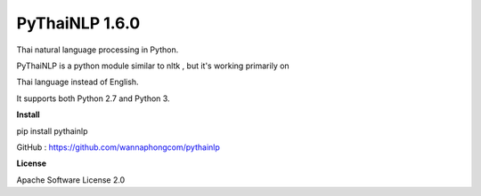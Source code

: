 ================
PyThaiNLP 1.6.0
================

Thai natural language processing in Python.

PyThaiNLP is a python module similar to nltk , but it's working primarily on

Thai language instead of English.

It supports both Python 2.7 and Python 3.


**Install**

pip install pythainlp


GitHub : https://github.com/wannaphongcom/pythainlp


**License**

Apache Software License 2.0
